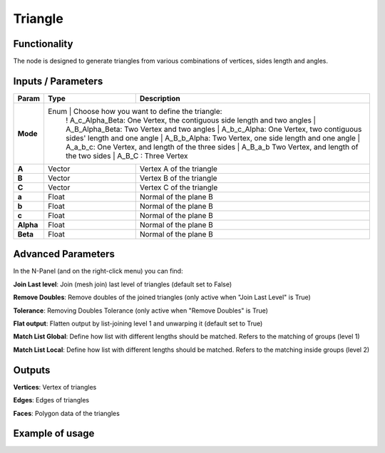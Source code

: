 Triangle
========

Functionality
-------------

The node is designed to generate triangles from various combinations of vertices, sides length and angles.

Inputs / Parameters
-------------------


+------------+---------+-----------------------------------------------------------------------+
| Param      | Type    | Description                                                           |
+============+=========+=======================================================================+
| **Mode**   | Enum    | Choose how you want to define the triangle:                           |
|            |         ! A_c_Alpha_Beta: One Vertex, the contiguous side length and two angles |
|            |         | A_B_Alpha_Beta: Two Vertex and two angles                             |
|            |         | A_b_c_Alpha: One Vertex, two contiguous sides' length and one angle   |
|            |         | A_B_b_Alpha: Two Vertex, one side length and one angle                |
|            |         | A_a_b_c: One Vertex, and length of the three sides                    |
|            |         | A_B_a_b Two Vertex, and length of the two sides                       |
|            |         | A_B_C : Three Vertex                                                  |
+------------+---------+-----------------------------------------------------------------------+
| **A**      | Vector  | Vertex A of the triangle                                              |
+------------+---------+-----------------------------------------------------------------------+
| **B**      | Vector  | Vertex B of the triangle                                              |
+------------+---------+-----------------------------------------------------------------------+
| **C**      | Vector  | Vertex C of the triangle                                              |
+------------+---------+-----------------------------------------------------------------------+
| **a**      | Float   | Normal of the plane B                                                 |
+------------+---------+-----------------------------------------------------------------------+
| **b**      | Float   | Normal of the plane B                                                 |
+------------+---------+-----------------------------------------------------------------------+
| **c**      | Float   | Normal of the plane B                                                 |
+------------+---------+-----------------------------------------------------------------------+
| **Alpha**  | Float   | Normal of the plane B                                                 |
+------------+---------+-----------------------------------------------------------------------+
| **Beta**   | Float   | Normal of the plane B                                                 |
+------------+---------+-----------------------------------------------------------------------+


Advanced Parameters
-------------------

In the N-Panel (and on the right-click menu) you can find:

**Join Last level**: Join (mesh join) last level of triangles (default set to False)

**Remove Doubles**: Remove doubles of the joined triangles (only active when "Join Last Level" is True)

**Tolerance**: Removing Doubles Tolerance (only active when "Remove Doubles" is True)

**Flat output**: Flatten output by list-joining level 1 and unwarping it (default set to True)

**Match List Global**: Define how list with different lengths should be matched. Refers to the matching of groups (level 1)

**Match List Local**: Define how list with different lengths should be matched. Refers to the matching inside groups (level 2)


Outputs
-------

**Vertices**: Vertex of triangles

**Edges**: Edges of triangles

**Faces**: Polygon data of the triangles

Example of usage
----------------

.. image:: https://github.com/vicdoval/sverchok/raw/docs_images/images_for_docs/analyzer/intersect_plane_plane/sverchok_intersect_plane_plane_example1.png
  :alt: sverchok_intersect_plane_plane_example1.png


.. image:: https://github.com/vicdoval/sverchok/raw/docs_images/images_for_docs/analyzer/intersect_plane_plane/sverchok_intersect_plane_plane_example.png
  :alt: sverchok_intersect_plane_plane_example1.png
